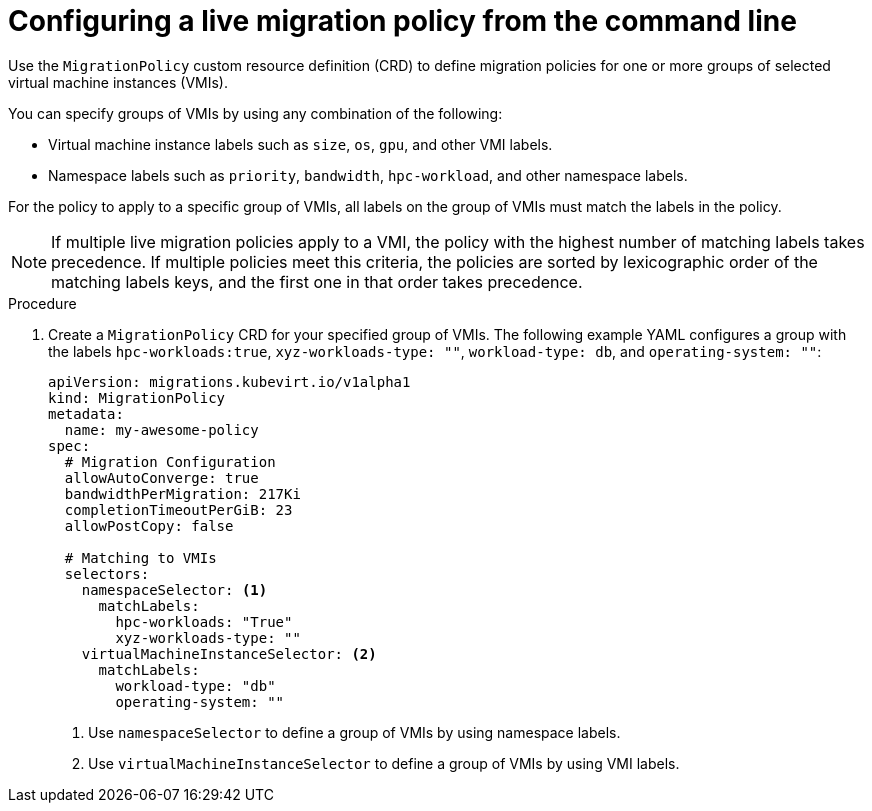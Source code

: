 // Module included in the following assemblies:
//
// * virt/live_migration/virt-configuring-live-migration-policies.adoc


:_content-type: PROCEDURE
[id="virt-configuring-a-live-migration-policy_{context}"]
= Configuring a live migration policy from the command line

Use the `MigrationPolicy` custom resource definition (CRD) to define migration policies for one or more groups of selected virtual machine instances (VMIs).

You can specify groups of VMIs by using any combination of the following:

* Virtual machine instance labels such as `size`, `os`, `gpu`, and other VMI labels.
* Namespace labels such as `priority`, `bandwidth`, `hpc-workload`, and other namespace labels.

For the policy to apply to a specific group of VMIs, all labels on the group of VMIs must match the labels in the policy.

[NOTE]
====
If multiple live migration policies apply to a VMI, the policy with the highest number of matching labels takes precedence. If multiple policies meet this criteria, the policies are sorted by lexicographic order of the matching labels keys, and the first one in that order takes precedence.
====

.Procedure

. Create a `MigrationPolicy` CRD for your specified group of VMIs. The following example YAML configures a group with the labels `hpc-workloads:true`, `xyz-workloads-type: ""`, `workload-type: db`, and `operating-system: ""`:

+
[source,yaml]
----
apiVersion: migrations.kubevirt.io/v1alpha1
kind: MigrationPolicy
metadata:
  name: my-awesome-policy
spec:
  # Migration Configuration
  allowAutoConverge: true
  bandwidthPerMigration: 217Ki
  completionTimeoutPerGiB: 23
  allowPostCopy: false

  # Matching to VMIs
  selectors:
    namespaceSelector: <1>
      matchLabels:
        hpc-workloads: "True"
        xyz-workloads-type: ""
    virtualMachineInstanceSelector: <2>
      matchLabels:
        workload-type: "db"
        operating-system: ""
----
<1> Use `namespaceSelector` to define a group of VMIs by using namespace labels.
<2> Use `virtualMachineInstanceSelector` to define a group of VMIs by using VMI labels.
